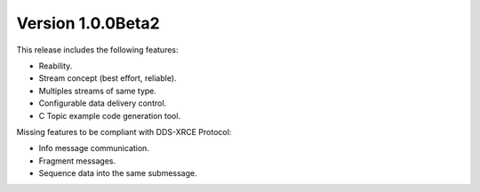 Version 1.0.0Beta2
==================

This release includes the following features:

* Reability.
* Stream concept (best effort, reliable).
* Multiples streams of same type.
* Configurable data delivery control.
* C Topic example code generation tool.

Missing features to be compliant with DDS-XRCE Protocol:

* Info message communication.
* Fragment messages.
* Sequence data into the same submessage.
